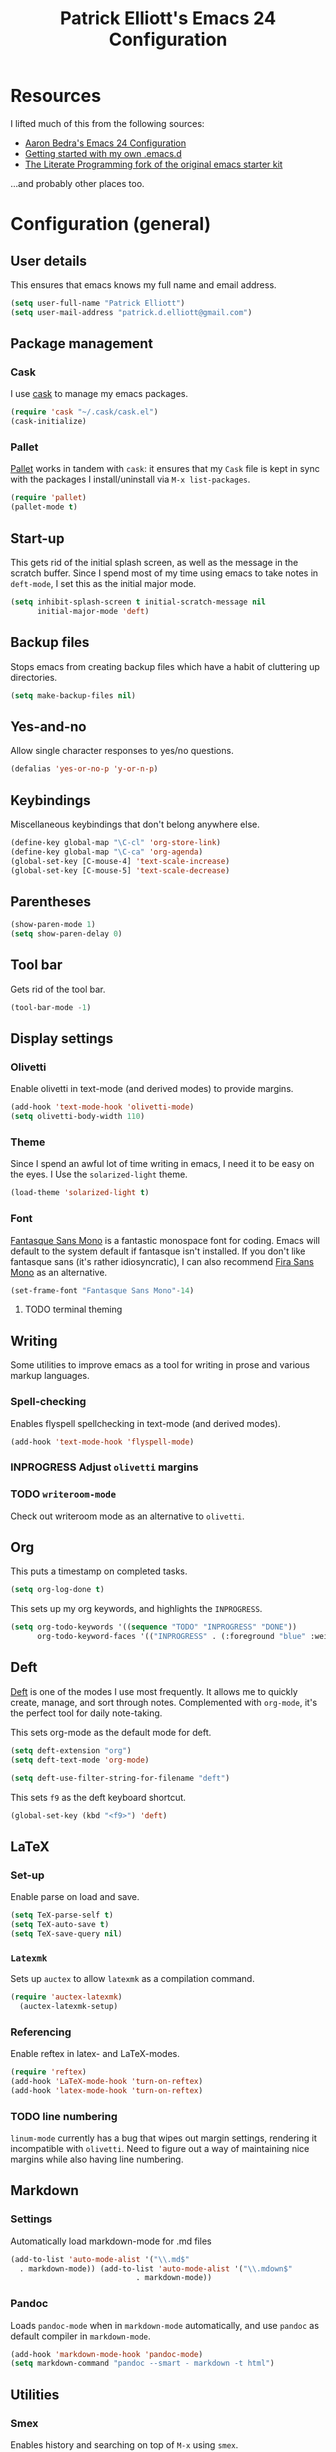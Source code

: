 #+TITLE: Patrick Elliott's Emacs 24 Configuration

* Resources

I lifted much of this from the following sources:

- [[http://aaronbedra.com/emacs.d/][Aaron Bedra's Emacs 24 Configuration]]
- [[http://www.swaroopch.com/2013/10/17/emacs-configuration-tutorial/][Getting started with my own .emacs.d]]
- [[https://github.com/eschulte/emacs24-starter-kit/][The Literate Programming fork of the original emacs starter kit]]

...and probably other places too.

* Configuration (general)

** User details

This ensures that emacs knows my full name and email address.

#+begin_src emacs-lisp
(setq user-full-name "Patrick Elliott")
(setq user-mail-address "patrick.d.elliott@gmail.com")
#+end_src

** Package management

*** Cask

I use [[https://github.com/cask/cask][cask]] to manage my emacs packages. 

#+begin_src emacs-lisp
(require 'cask "~/.cask/cask.el")
(cask-initialize)
#+end_src

*** Pallet

[[https://github.com/rdallasgray/pallet][Pallet]] works in tandem with ~cask~: it ensures that my ~Cask~ file is kept in sync with the packages I install/uninstall via ~M-x list-packages~.

#+begin_src emacs-lisp
(require 'pallet)
(pallet-mode t)
#+end_src

** Start-up

This gets rid of the initial splash screen, as well as the message in the scratch buffer. Since I spend most of my time using emacs to take notes in ~deft-mode~, I set this as the initial major mode.

#+begin_src emacs-lisp
(setq inhibit-splash-screen t initial-scratch-message nil
      initial-major-mode 'deft)
#+end_src

** Backup files

Stops emacs from creating backup files which have a habit of cluttering up directories.

#+begin_src emacs-lisp
(setq make-backup-files nil)
#+end_src

** Yes-and-no

Allow single character responses to yes/no questions.

#+begin_src emacs-lisp
(defalias 'yes-or-no-p 'y-or-n-p)
#+end_src

** Keybindings

Miscellaneous keybindings that don't belong anywhere else.

#+begin_src emacs-lisp
(define-key global-map "\C-cl" 'org-store-link)
(define-key global-map "\C-ca" 'org-agenda)
(global-set-key [C-mouse-4] 'text-scale-increase)
(global-set-key [C-mouse-5] 'text-scale-decrease)
#+end_src

** Parentheses

#+begin_src emacs-lisp
(show-paren-mode 1)
(setq show-paren-delay 0)
#+end_src


** Tool bar

Gets rid of the tool bar.

#+begin_src emacs-lisp
(tool-bar-mode -1)
#+end_src

** Display settings

*** Olivetti

Enable olivetti in text-mode (and derived modes) to provide margins.

#+begin_src emacs-lisp
(add-hook 'text-mode-hook 'olivetti-mode)
(setq olivetti-body-width 110)
#+end_src

*** Theme

Since I spend an awful lot of time writing in emacs, I need it to be easy on the eyes. I Use the ~solarized-light~ theme.

#+begin_src emacs-lisp
(load-theme 'solarized-light t)
#+end_src

*** Font

[[https://github.com/belluzj/fantasque-sans][Fantasque Sans Mono]] is a fantastic monospace font for coding. Emacs will default to the system default if fantasque isn't installed. If you don't like fantasque sans (it's rather idiosyncratic), I can also recommend [[https://github.com/mozilla/Fira][Fira Sans Mono]] as an alternative.

#+begin_src emacs-lisp
(set-frame-font "Fantasque Sans Mono"-14)
#+end_src

**** TODO terminal theming
     
** Writing

Some utilities to improve emacs as a tool for writing in prose and various markup languages.

*** Spell-checking

Enables flyspell spellchecking in text-mode (and derived modes).

#+begin_src emacs-lisp
(add-hook 'text-mode-hook 'flyspell-mode)
#+end_src



*** INPROGRESS Adjust ~olivetti~ margins
*** TODO ~writeroom-mode~

Check out writeroom mode as an alternative to ~olivetti~.

** Org

This puts a timestamp on completed tasks.

#+begin_src emacs-lisp
(setq org-log-done t)
#+end_src

This sets up my org keywords, and highlights the ~INPROGRESS~.

#+begin_src emacs-lisp
(setq org-todo-keywords '((sequence "TODO" "INPROGRESS" "DONE"))
      org-todo-keyword-faces '(("INPROGRESS" . (:foreground "blue" :weight bold))))
#+end_src

** Deft

[[http://jblevins.org/projects/deft/][Deft]] is one of the modes I use most frequently. It allows me to quickly create, manage, and sort through notes. Complemented with ~org-mode~, it's the perfect tool for daily note-taking.

This sets org-mode as the default mode for deft.

#+begin_src emacs-lisp
(setq deft-extension "org")
(setq deft-text-mode 'org-mode)

(setq deft-use-filter-string-for-filename "deft")
#+end_src

This sets ~f9~ as the deft keyboard shortcut.

#+begin_src emacs-lisp
(global-set-key (kbd "<f9>") 'deft)
#+end_src

** LaTeX

*** Set-up

Enable parse on load and save.

#+begin_src emacs-lisp
(setq TeX-parse-self t)
(setq TeX-auto-save t)
(setq TeX-save-query nil)
#+end_src

*** ~Latexmk~

Sets up ~auctex~ to allow ~latexmk~ as a compilation command.

#+begin_src emacs-lisp
  (require 'auctex-latexmk)
    (auctex-latexmk-setup)
#+end_src

*** Referencing

Enable reftex in latex- and LaTeX-modes.

#+begin_src emacs-lisp
(require 'reftex)
(add-hook 'LaTeX-mode-hook 'turn-on-reftex)
(add-hook 'latex-mode-hook 'turn-on-reftex)
#+end_src

*** TODO line numbering

~linum-mode~ currently has a bug that wipes out margin settings, rendering it incompatible with ~olivetti~. Need to figure out a way of maintaining nice margins while also having line numbering.

** Markdown

*** Settings

Automatically load markdown-mode for .md files

#+begin_src emacs-lisp
(add-to-list 'auto-mode-alist '("\\.md$"
  . markdown-mode)) (add-to-list 'auto-mode-alist '("\\.mdown$"
						    . markdown-mode))
#+end_src

*** Pandoc

Loads ~pandoc-mode~ when in ~markdown-mode~ automatically, and use ~pandoc~ as default compiler in ~markdown-mode~.

#+begin_src emacs-lisp
(add-hook 'markdown-mode-hook 'pandoc-mode)
(setq markdown-command "pandoc --smart - markdown -t html")
#+end_src

** Utilities

*** Smex

Enables history and searching on top of ~M-x~ using ~smex~.

#+begin_src emacs-lisp
(setq smex-save-file (expand-file-name ".smex-items" user-emacs-directory))
(smex-initialize)
(global-set-key (kbd "M-x") 'smex)
(global-set-key (kbd "M-X") 'smex-major-mode-commands)
#+end_src


* System-specific configuration
   
*** Directories
    

Determines where ~deft~ notes get saved.

#+begin_src emacs-lisp
(setq deft-directory "~/Dropbox/deft")
#+end_src

*** Pandoc

Since I installed ~pandoc~ via ~cabal~, I need to explicit declare where to find the haskell script.

#+begin_src emacs-lisp
(setq pandoc-binary "~/.cabal/bin/pandoc")
#+end_src
